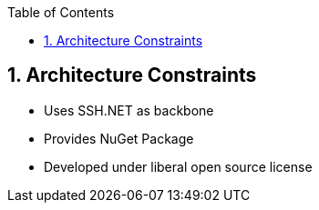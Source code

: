 :toc-title: Table of Contents
:toc:
:imagesdir: ./images
:numbered:

== Architecture Constraints

* Uses SSH.NET as backbone
* Provides NuGet Package
* Developed under liberal open source license

